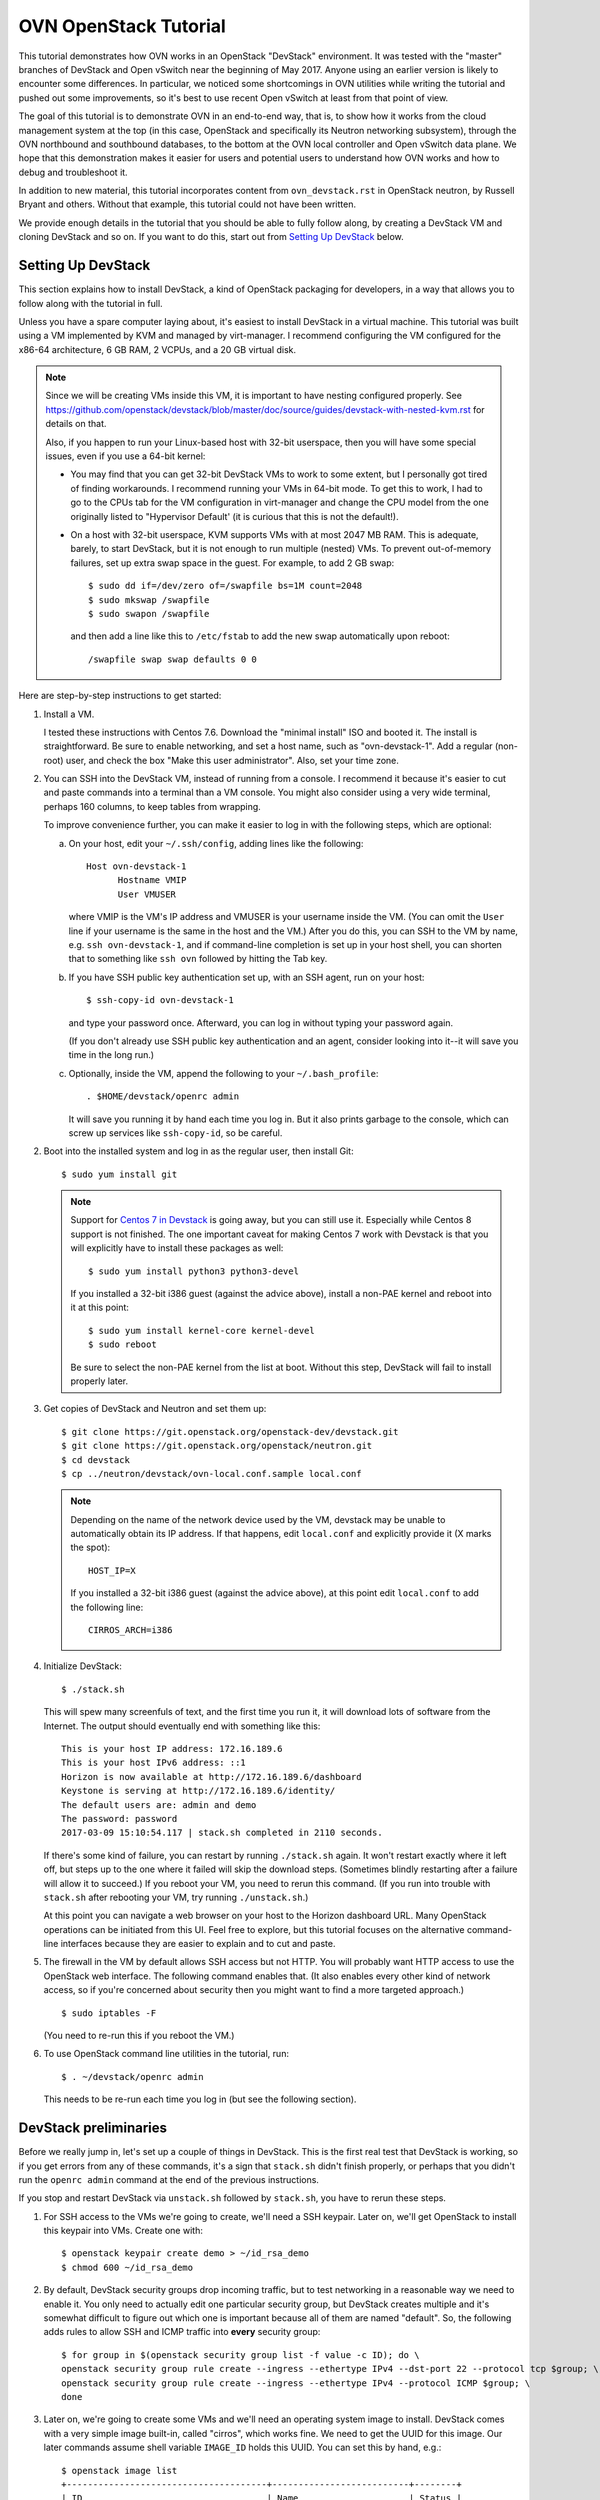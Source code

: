 ..
      Licensed under the Apache License, Version 2.0 (the "License"); you may
      not use this file except in compliance with the License. You may obtain
      a copy of the License at

          http://www.apache.org/licenses/LICENSE-2.0

      Unless required by applicable law or agreed to in writing, software
      distributed under the License is distributed on an "AS IS" BASIS, WITHOUT
      WARRANTIES OR CONDITIONS OF ANY KIND, either express or implied. See the
      License for the specific language governing permissions and limitations
      under the License.

      Convention for heading levels in OVN documentation:

      =======  Heading 0 (reserved for the title in a document)
      -------  Heading 1
      ~~~~~~~  Heading 2
      +++++++  Heading 3
      '''''''  Heading 4

      Avoid deeper levels because they do not render well.

======================
OVN OpenStack Tutorial
======================

This tutorial demonstrates how OVN works in an OpenStack "DevStack"
environment.  It was tested with the "master" branches of DevStack and
Open vSwitch near the beginning of May 2017.  Anyone using an earlier
version is likely to encounter some differences.  In particular, we
noticed some shortcomings in OVN utilities while writing the tutorial
and pushed out some improvements, so it's best to use recent Open
vSwitch at least from that point of view.

The goal of this tutorial is to demonstrate OVN in an end-to-end way,
that is, to show how it works from the cloud management system at the
top (in this case, OpenStack and specifically its Neutron networking
subsystem), through the OVN northbound and southbound databases, to
the bottom at the OVN local controller and Open vSwitch data plane.
We hope that this demonstration makes it easier for users and
potential users to understand how OVN works and how to debug and
troubleshoot it.

In addition to new material, this tutorial incorporates content from
``ovn_devstack.rst`` in OpenStack neutron, by Russell Bryant and
others.  Without that example, this tutorial could not have been
written.

We provide enough details in the tutorial that you should be able to
fully follow along, by creating a DevStack VM and cloning DevStack and
so on.  If you want to do this, start out from `Setting Up DevStack`_
below.

Setting Up DevStack
-------------------

This section explains how to install DevStack, a kind of OpenStack
packaging for developers, in a way that allows you to follow along
with the tutorial in full.

Unless you have a spare computer laying about, it's easiest to install
DevStack in a virtual machine.  This tutorial was built using a VM
implemented by KVM and managed by virt-manager.  I recommend
configuring the VM configured for the x86-64 architecture, 6 GB RAM, 2
VCPUs, and a 20 GB virtual disk.

.. note::
   Since we will be creating VMs inside this VM, it is important to have
   nesting configured properly. See
   https://github.com/openstack/devstack/blob/master/doc/source/guides/devstack-with-nested-kvm.rst
   for details on that.

   Also, if you happen to run your Linux-based host with 32-bit userspace,
   then you will have some special issues, even if you use a 64-bit
   kernel:

   * You may find that you can get 32-bit DevStack VMs to work to some
     extent, but I personally got tired of finding workarounds.  I
     recommend running your VMs in 64-bit mode.  To get this to work,
     I had to go to the CPUs tab for the VM configuration in
     virt-manager and change the CPU model from the one originally
     listed to "Hypervisor Default' (it is curious that this is not
     the default!).

   * On a host with 32-bit userspace, KVM supports VMs with at most
     2047 MB RAM.  This is adequate, barely, to start DevStack, but it
     is not enough to run multiple (nested) VMs.  To prevent
     out-of-memory failures, set up extra swap space in the guest.
     For example, to add 2 GB swap::

       $ sudo dd if=/dev/zero of=/swapfile bs=1M count=2048
       $ sudo mkswap /swapfile
       $ sudo swapon /swapfile

     and then add a line like this to ``/etc/fstab`` to add the new
     swap automatically upon reboot::

       /swapfile swap swap defaults 0 0

Here are step-by-step instructions to get started:

1. Install a VM.

   I tested these instructions with Centos 7.6.  Download the "minimal
   install" ISO and booted it.  The install is straightforward.  Be
   sure to enable networking, and set a host name, such as
   "ovn-devstack-1".  Add a regular (non-root) user, and check the box
   "Make this user administrator".  Also, set your time zone.

2. You can SSH into the DevStack VM, instead of running from a
   console.  I recommend it because it's easier to cut and paste
   commands into a terminal than a VM console.  You might also
   consider using a very wide terminal, perhaps 160 columns, to keep
   tables from wrapping.

   To improve convenience further, you can make it easier to log in
   with the following steps, which are optional:

   a. On your host, edit your ``~/.ssh/config``, adding lines like
      the following::

        Host ovn-devstack-1
              Hostname VMIP
              User VMUSER

      where VMIP is the VM's IP address and VMUSER is your username
      inside the VM.  (You can omit the ``User`` line if your
      username is the same in the host and the VM.)  After you do
      this, you can SSH to the VM by name, e.g. ``ssh
      ovn-devstack-1``, and if command-line completion is set up in
      your host shell, you can shorten that to something like ``ssh
      ovn`` followed by hitting the Tab key.

   b. If you have SSH public key authentication set up, with an SSH
      agent, run on your host::

        $ ssh-copy-id ovn-devstack-1

      and type your password once.  Afterward, you can log in without
      typing your password again.

      (If you don't already use SSH public key authentication and an
      agent, consider looking into it--it will save you time in the
      long run.)

   c. Optionally, inside the VM, append the following to your
      ``~/.bash_profile``::

        . $HOME/devstack/openrc admin

      It will save you running it by hand each time you log in.  But
      it also prints garbage to the console, which can screw up
      services like ``ssh-copy-id``, so be careful.

2. Boot into the installed system and log in as the regular user, then
   install Git::

     $ sudo yum install git

   .. note::

      Support for `Centos 7 in Devstack <https://review.opendev.org/#/c/688799/>`_
      is going away, but you can still use it. Especially while Centos 8 support
      is not finished. The one important caveat for making Centos 7 work with Devstack
      is that you will explicitly have to install these packages as well::

           $ sudo yum install python3 python3-devel

      If you installed a 32-bit i386 guest (against the advice above),
      install a non-PAE kernel and reboot into it at this point::

           $ sudo yum install kernel-core kernel-devel
           $ sudo reboot

      Be sure to select the non-PAE kernel from the list at boot.
      Without this step, DevStack will fail to install properly later.

3. Get copies of DevStack and Neutron and set them up::

     $ git clone https://git.openstack.org/openstack-dev/devstack.git
     $ git clone https://git.openstack.org/openstack/neutron.git
     $ cd devstack
     $ cp ../neutron/devstack/ovn-local.conf.sample local.conf

   .. note::

      Depending on the name of the network device used by the VM, devstack
      may be unable to automatically obtain its IP address. If that happens,
      edit ``local.conf`` and explicitly provide it (X marks the spot)::

        HOST_IP=X

      If you installed a 32-bit i386 guest (against the advice above),
      at this point edit ``local.conf`` to add the following line::

        CIRROS_ARCH=i386

4. Initialize DevStack::

     $ ./stack.sh

   This will spew many screenfuls of text, and the first time you run
   it, it will download lots of software from the Internet.  The
   output should eventually end with something like this::

     This is your host IP address: 172.16.189.6
     This is your host IPv6 address: ::1
     Horizon is now available at http://172.16.189.6/dashboard
     Keystone is serving at http://172.16.189.6/identity/
     The default users are: admin and demo
     The password: password
     2017-03-09 15:10:54.117 | stack.sh completed in 2110 seconds.

   If there's some kind of failure, you can restart by running
   ``./stack.sh`` again.  It won't restart exactly where it left off,
   but steps up to the one where it failed will skip the download
   steps.  (Sometimes blindly restarting after a failure will allow it
   to succeed.)  If you reboot your VM, you need to rerun this
   command.  (If you run into trouble with ``stack.sh`` after
   rebooting your VM, try running ``./unstack.sh``.)

   At this point you can navigate a web browser on your host to the
   Horizon dashboard URL.  Many OpenStack operations can be initiated
   from this UI.  Feel free to explore, but this tutorial focuses on
   the alternative command-line interfaces because they are easier to
   explain and to cut and paste.

5. The firewall in the VM by default allows SSH access but not HTTP.
   You will probably want HTTP access to use the OpenStack web
   interface.  The following command enables that.  (It also enables
   every other kind of network access, so if you're concerned about
   security then you might want to find a more targeted approach.)

   ::

      $ sudo iptables -F

   (You need to re-run this if you reboot the VM.)

6. To use OpenStack command line utilities in the tutorial, run::

     $ . ~/devstack/openrc admin

   This needs to be re-run each time you log in (but see the following
   section).

DevStack preliminaries
----------------------

Before we really jump in, let's set up a couple of things in DevStack.
This is the first real test that DevStack is working, so if you get
errors from any of these commands, it's a sign that ``stack.sh``
didn't finish properly, or perhaps that you didn't run the ``openrc
admin`` command at the end of the previous instructions.

If you stop and restart DevStack via ``unstack.sh`` followed by
``stack.sh``, you have to rerun these steps.

1. For SSH access to the VMs we're going to create, we'll need a SSH
   keypair.  Later on, we'll get OpenStack to install this keypair
   into VMs.  Create one with::

     $ openstack keypair create demo > ~/id_rsa_demo
     $ chmod 600 ~/id_rsa_demo

2. By default, DevStack security groups drop incoming traffic, but to
   test networking in a reasonable way we need to enable it.  You only
   need to actually edit one particular security group, but DevStack
   creates multiple and it's somewhat difficult to figure out which
   one is important because all of them are named "default".  So, the
   following adds rules to allow SSH and ICMP traffic into **every**
   security group::

     $ for group in $(openstack security group list -f value -c ID); do \
     openstack security group rule create --ingress --ethertype IPv4 --dst-port 22 --protocol tcp $group; \
     openstack security group rule create --ingress --ethertype IPv4 --protocol ICMP $group; \
     done

3. Later on, we're going to create some VMs and we'll need an
   operating system image to install.  DevStack comes with a very
   simple image built-in, called "cirros", which works fine.  We need
   to get the UUID for this image.  Our later commands assume shell
   variable ``IMAGE_ID`` holds this UUID.  You can set this by hand,
   e.g.::

     $ openstack image list
     +--------------------------------------+--------------------------+--------+
     | ID                                   | Name                     | Status |
     +--------------------------------------+--------------------------+--------+
     | 77f37d2c-3d6b-4e99-a01b-1fa5d78d1fa1 | cirros-0.3.5-x86_64-disk | active |
     +--------------------------------------+--------------------------+--------+
     $ IMAGE_ID=73ca34f3-63c4-4c10-a62f-4540afc24eaa

   or by parsing CLI output::

     $ IMAGE_ID=$(openstack image list -f value -c ID)

   .. note::

      Your image ID will differ from the one above, as will every UUID
      in this tutorial.  They will also change every time you run
      ``stack.sh``.  The UUIDs are generated randomly.

Shortening UUIDs
----------------

OpenStack, OVN, and Open vSwitch all really like UUIDs.  These are
great for uniqueness, but 36-character strings are terrible for
readability.  Statistically, just the first few characters are enough
for uniqueness in small environments, so let's define a helper to make
things more readable::

  $ abbrev() { a='[0-9a-fA-F]' b=$a$a c=$b$b; sed "s/$b-$c-$c-$c-$c$c$c//g"; }

You can use this as a filter to abbreviate UUIDs.  For example, use it
to abbreviate the above image list::

  $ openstack image list -f yaml | abbrev
  - ID: 77f37d
    Name: cirros-0.3.5-x86_64-disk
    Status: active

The command above also adds ``-f yaml`` to switch to YAML output
format, because abbreviating UUIDs screws up the default table-based
formatting and because YAML output doesn't produce wrap columns across
lines and therefore is easier to cut and paste.

Overview
--------

Now that DevStack is ready, with OVN set up as the networking
back-end, here's an overview of what we're going to do in the
remainder of the demo, all via OpenStack:

1. Switching: Create an OpenStack network ``n1`` and VMs ``a`` and
   ``b`` attached to it.

   An OpenStack network is a virtual switch; it corresponds to an OVN
   logical switch.

2. Routing: Create a second OpenStack network ``n2`` and VM ``c``
   attached to it, then connect it to network ``n1`` by creating an
   OpenStack router and attaching ``n1`` and ``n2`` to it.

3. Gateways: Make VMs ``a`` and ``b`` available via an external network.

4. IPv6: Add IPv6 addresses to our VMs to demonstrate OVN support for
   IPv6 routing.

5. ACLs: Add and modify OpenStack stateless and stateful rules in
   security groups.

6. DHCP: How it works in OVN.

7. Further directions: Adding more compute nodes.

At each step, we will take a look at how the features in question work
from OpenStack's Neutron networking layer at the top to the data plane
layer at the bottom.  From the highest to lowest level, these layers
and the software components that connect them are:

* OpenStack Neutron, which as the top level in the system is the
  authoritative source of the virtual network configuration.

  We will use OpenStack's ``openstack`` utility to observe and modify
  Neutron and other OpenStack configuration.

* networking-ovn, the Neutron driver that interfaces with OVN and
  translates the internal Neutron representation of the virtual
  network into OVN's representation and pushes that representation
  down the OVN northbound database.

  In this tutorial it's rarely worth distinguishing Neutron from
  networking-ovn, so we usually don't break out this layer separately.

* The OVN Northbound database, aka NB DB.  This is an instance of
  OVSDB, a simple general-purpose database that is used for multiple
  purposes in Open vSwitch and OVN.  The NB DB's schema is in terms of
  networking concepts such as switches and routers.  The NB DB serves
  the purpose that in other systems might be filled by some kind of
  API; for example, in place of calling an API to create or delete a
  logical switch, networking-ovn performs these operations by
  inserting or deleting a row in the NB DB's Logical_Switch table.

  We will use OVN's ``ovn-nbctl`` utility to observe the NB DB.  (We
  won't directly modify data at this layer or below.  Because
  configuration trickles down from Neutron through the stack, the
  right way to make changes is to use the ``openstack`` utility or
  another OpenStack interface and then wait for them to percolate
  through to lower layers.)

* The ovn-northd daemon, a program that runs centrally and translates
  the NB DB's network representation into the lower-level
  representation used by the OVN Southbound database in the next
  layer.  The details of this daemon are usually not of interest,
  although without it OVN will not work, so this tutorial does not
  often mention it.

* The OVN Southbound database, aka SB DB, which is also an OVSDB
  database.  Its schema is very different from the NB DB.  Instead of
  familiar networking concepts, the SB DB defines the network in terms
  of collections of match-action rules called "logical flows", which
  while similar in concept to OpenFlow flows use logical concepts, such
  as virtual machine instances, in place of physical concepts like
  physical Ethernet ports.

  We will use OVN's ``ovn-sbctl`` utility to observe the SB DB.

* The ovn-controller daemon.  A copy of ovn-controller runs on each
  hypervisor.  It reads logical flows from the SB DB, translates them
  into OpenFlow flows, and sends them to Open vSwitch's ovs-vswitchd
  daemon.  Like ovn-northd, usually the details of what this daemon
  are not of interest, even though it's important to the operation of
  the system.

* ovs-vswitchd.  This program runs on each hypervisor.  It is the core
  of Open vSwitch, which processes packets according to the OpenFlow
  flows set up by ovn-controller.

* Open vSwitch datapath.  This is essentially a cache designed to
  accelerate packet processing.  Open vSwitch includes a few different
  datapaths but OVN installations typically use one based on the Open
  vSwitch Linux kernel module.

Switching
---------

Switching is the basis of networking in the real world and in virtual
networking as well.  OpenStack calls its concept of a virtual switch a
"network", and OVN calls its corresponding concept a "logical switch".

In this step, we'll create an OpenStack network ``n1``, then create
VMs ``a`` and ``b`` and attach them to ``n1``.

Creating network ``n1``
~~~~~~~~~~~~~~~~~~~~~~~

Let's start by creating the network::

  $ openstack network create --provider-network-type geneve n1

OpenStack needs to know the subnets that a network serves.  We inform
it by creating subnet objects.  To keep it simple, let's give our
network a single subnet for the 10.1.1.0/24 network.  We have to give
it a name, in this case ``n1subnet``::

  $ openstack subnet create --subnet-range 10.1.1.0/24 --network n1 n1subnet

If you ask Neutron to show us the available networks, we see ``n1`` as
well as the two networks that DevStack creates by default::

  $ openstack network list -f yaml | abbrev
  - ID: 5b6baf
    Name: n1
    Subnets: 5e67e7
  - ID: c02c4d
    Name: private
    Subnets: d88a34, fd87f9
  - ID: d1ac28
    Name: public
    Subnets: 0b1e79, c87dc1

Neutron pushes this network setup down to the OVN northbound
database.  We can use ``ovn-nbctl show`` to see an overview of what's
in the NB DB::

  $ ovn-nbctl show | abbrev
  switch 5b3d5f (neutron-c02c4d) (aka private)
      port b256dd
          type: router
          router-port: lrp-b256dd
      port f264e7
          type: router
          router-port: lrp-f264e7
  switch 2579f4 (neutron-d1ac28) (aka public)
      port provnet-d1ac28
          type: localnet
          addresses: ["unknown"]
      port ae9b52
          type: router
          router-port: lrp-ae9b52
  switch 3eb263 (neutron-5b6baf) (aka n1)
  router c59ad2 (neutron-9b057f) (aka router1)
      port lrp-ae9b52
          mac: "fa:16:3e:b2:d2:67"
          networks: ["172.24.4.9/24", "2001:db8::b/64"]
      port lrp-b256dd
          mac: "fa:16:3e:35:33:db"
          networks: ["fdb0:5860:4ba8::1/64"]
      port lrp-f264e7
          mac: "fa:16:3e:fc:c8:da"
          networks: ["10.0.0.1/26"]
      nat 80914c
          external ip: "172.24.4.9"
          logical ip: "10.0.0.0/26"
          type: "snat"

This output shows that OVN has three logical switches, each of which
corresponds to a Neutron network, and a logical router that
corresponds to the Neutron router that DevStack creates by default.
The logical switch that corresponds to our new network ``n1`` has no
ports yet, because we haven't added any.  The ``public`` and
``private`` networks that DevStack creates by default have router
ports that connect to the logical router.

Using ovn-northd, OVN translates the NB DB's high-level switch and
router concepts into lower-level concepts of "logical datapaths" and
logical flows.  There's one logical datapath for each logical switch
or router::

  $ ovn-sbctl list datapath_binding | abbrev
  _uuid               : 0ad69d
  external_ids        : {logical-switch="5b3d5f", name="neutron-c02c4d", "name2"=private}
  tunnel_key          : 1

  _uuid               : a8a758
  external_ids        : {logical-switch="3eb263", name="neutron-5b6baf", "name2"="n1"}
  tunnel_key          : 4

  _uuid               : 191256
  external_ids        : {logical-switch="2579f4", name="neutron-d1ac28", "name2"=public}
  tunnel_key          : 3

  _uuid               : b87bec
  external_ids        : {logical-router="c59ad2", name="neutron-9b057f", "name2"="router1"}
  tunnel_key          : 2

This output lists the NB DB UUIDs in external_ids:logical-switch and
Neutron UUIDs in externals_ids:uuid.  We can dive in deeper by viewing
the OVN logical flows that implement a logical switch.  Our new
logical switch is a simple and almost pathological example given that
it doesn't yet have any ports attached to it.  We'll look at the
details a bit later::

  $ ovn-sbctl lflow-list n1 | abbrev
  Datapath: "neutron-5b6baf" aka "n1" (a8a758)  Pipeline: ingress
    table=0 (ls_in_port_sec_l2  ), priority=100  , match=(eth.src[40]), action=(drop;)
    table=0 (ls_in_port_sec_l2  ), priority=100  , match=(vlan.present), action=(drop;)
  ...
  Datapath: "neutron-5b6baf" aka "n1" (a8a758)  Pipeline: egress
    table=0 (ls_out_pre_lb      ), priority=0    , match=(1), action=(next;)
    table=1 (ls_out_pre_acl     ), priority=0    , match=(1), action=(next;)
  ...

We have one hypervisor (aka "compute node", in OpenStack parlance),
which is the one where we're running all these commands.  On this
hypervisor, ovn-controller is translating OVN logical flows into
OpenFlow flows ("physical flows").  It makes sense to go deeper, to
see the OpenFlow flows that get generated from this datapath.  By
adding ``--ovs`` to the ``ovn-sbctl`` command, we can see OpenFlow
flows listed just below their logical flows.  We also need to use
``sudo`` because connecting to Open vSwitch is privileged.  Go ahead
and try it::

  $ sudo ovn-sbctl --ovs lflow-list n1 | abbrev
  Datapath: "neutron-5b6baf" aka "n1" (a8a758)  Pipeline: ingress
    table=0 (ls_in_port_sec_l2  ), priority=100  , match=(eth.src[40]), action=(drop;)
    table=0 (ls_in_port_sec_l2  ), priority=100  , match=(vlan.present), action=(drop;)
  ...
  Datapath: "neutron-5b6baf" aka "n1" (a8a758)  Pipeline: egress
    table=0 (ls_out_pre_lb      ), priority=0    , match=(1), action=(next;)
    table=1 (ls_out_pre_acl     ), priority=0    , match=(1), action=(next;)
  ...

You were probably disappointed: the output didn't change, and no
OpenFlow flows were printed.  That's because no OpenFlow flows are
installed for this logical datapath, which in turn is because there
are no VIFs for this logical datapath on the local hypervisor.  For a
better example, you can try ``ovn-sbctl --ovs`` on one of the other
logical datapaths.

Attaching VMs
~~~~~~~~~~~~~

A switch without any ports is not very interesting.  Let's create a
couple of VMs and attach them to the switch.  Run the following
commands, which create VMs named ``a`` and ``b`` and attaches them to
our network ``n1`` with IP addresses 10.1.1.5 and 10.1.1.6,
respectively.  It is not actually necessary to manually assign IP
address assignments, since OpenStack is perfectly happy to assign them
itself from the subnet's IP address range, but predictable addresses
are useful for our discussion::

  $ openstack server create --nic net-id=n1,v4-fixed-ip=10.1.1.5 --flavor m1.nano --image $IMAGE_ID --key-name demo a
  $ openstack server create --nic net-id=n1,v4-fixed-ip=10.1.1.6 --flavor m1.nano --image $IMAGE_ID --key-name demo b

These commands return before the VMs are really finished being built.
You can run ``openstack server list`` a few times until each of them
is shown in the state ACTIVE, which means that they're not just built
but already running on the local hypervisor.

These operations had the side effect of creating separate "port"
objects, but without giving those ports any easy-to-read names.  It'll
be easier to deal with them later if we can refer to them by name, so
let's name ``a``'s port ``ap`` and ``b``'s port ``bp``::

  $ openstack port set --name ap $(openstack port list --server a -f value -c ID)
  $ openstack port set --name bp $(openstack port list --server b -f value -c ID)

We'll need to refer to these ports' MAC addresses a few times, so
let's put them in variables::

  $ AP_MAC=$(openstack port show -f value -c mac_address ap)
  $ BP_MAC=$(openstack port show -f value -c mac_address bp)

At this point you can log into the consoles of the VMs if you like.
You can do that from the OpenStack web interface or get a direct URL
to paste into a web browser using a command like::

  $ openstack console url show -f yaml a

(The option ``-f yaml`` keeps the URL in the output from being broken
into noncontiguous pieces on a 80-column console.)

The VMs don't have many tools in them but ``ping`` and ``ssh`` from
one to the other should work fine.  The VMs do not have any external
network access or DNS configuration.

Let's chase down what's changed in OVN.  Start with the NB DB at the
top of the system.  It's clear that our logical switch now has the two
logical ports attached to it::

  $ ovn-nbctl show | abbrev
  ...
  switch 3eb263 (neutron-5b6baf) (aka n1)
      port c29d41 (aka bp)
          addresses: ["fa:16:3e:99:7a:17 10.1.1.6"]
      port 820c08 (aka ap)
          addresses: ["fa:16:3e:a9:4c:c7 10.1.1.5"]
  ...

We can get some more details on each of these by looking at their NB
DB records in the Logical_Switch_Port table.  Each port has addressing
information, port security enabled, and a pointer to DHCP
configuration (which we'll look at much later in `DHCP`_)::

  $ ovn-nbctl list logical_switch_port ap bp | abbrev
  _uuid               : ef17e5
  addresses           : ["fa:16:3e:a9:4c:c7 10.1.1.5"]
  dhcpv4_options      : 165974
  dhcpv6_options      : []
  dynamic_addresses   : []
  enabled             : true
  external_ids        : {"neutron:port_name"=ap}
  name                : "820c08"
  options             : {}
  parent_name         : []
  port_security       : ["fa:16:3e:a9:4c:c7 10.1.1.5"]
  tag                 : []
  tag_request         : []
  type                : ""
  up                  : true

  _uuid               : e8af12
  addresses           : ["fa:16:3e:99:7a:17 10.1.1.6"]
  dhcpv4_options      : 165974
  dhcpv6_options      : []
  dynamic_addresses   : []
  enabled             : true
  external_ids        : {"neutron:port_name"=bp}
  name                : "c29d41"
  options             : {}
  parent_name         : []
  port_security       : ["fa:16:3e:99:7a:17 10.1.1.6"]
  tag                 : []
  tag_request         : []
  type                : ""
  up                  : true

Now that the logical switch is less pathological, it's worth taking
another look at the SB DB logical flow table.  Try a command like
this::

  $ ovn-sbctl lflow-list n1 | abbrev | less -S

and then glance through the flows.  Packets that egress a VM into the
logical switch travel through the flow table's ingress pipeline
starting from table 0.  At each table, the switch finds the
highest-priority logical flow that matches and executes its actions,
or if there's no matching flow then the packet is dropped.  The
``ovn-sb``\(5) manpage gives all the details, but with a little
thought it's possible to guess a lot without reading the manpage.  For
example, consider the flows in ingress pipeline table 0, which are the
first flows encountered by a packet traversing the switch::

  table=0 (ls_in_port_sec_l2  ), priority=100  , match=(eth.src[40]), action=(drop;)
  table=0 (ls_in_port_sec_l2  ), priority=100  , match=(vlan.present), action=(drop;)
  table=0 (ls_in_port_sec_l2  ), priority=50   , match=(inport == "820c08" && eth.src == {fa:16:3e:a9:4c:c7}), action=(next;)
  table=0 (ls_in_port_sec_l2  ), priority=50   , match=(inport == "c29d41" && eth.src == {fa:16:3e:99:7a:17}), action=(next;)

The first two flows, with priority 100, immediately drop two kinds of
invalid packets: those with a multicast or broadcast Ethernet source
address (since multicast is only for packet destinations) and those
with a VLAN tag (because OVN doesn't yet support VLAN tags inside
logical networks).  The next two flows implement L2 port security:
they advance to the next table for packets with the correct Ethernet
source addresses for their ingress ports.  A packet that does not
match any flow is implicitly dropped, so there's no need for flows to
deal with mismatches.

The logical flow table includes many other flows, some of which we
will look at later.  For now, it's most worth looking at ingress table
13::

  table=13(ls_in_l2_lkup      ), priority=100  , match=(eth.mcast), action=(outport = "_MC_flood"; output;)
  table=13(ls_in_l2_lkup      ), priority=50   , match=(eth.dst == fa:16:3e:99:7a:17), action=(outport = "c29d41"; output;)
  table=13(ls_in_l2_lkup      ), priority=50   , match=(eth.dst == fa:16:3e:a9:4c:c7), action=(outport = "820c08"; output;)

The first flow in table 13 checks whether the packet is an Ethernet
multicast or broadcast and, if so, outputs it to a special port that
egresses to every logical port (other than the ingress port).
Otherwise the packet is output to the port corresponding to its
Ethernet destination address.  Packets addressed to any other Ethernet
destination are implicitly dropped.

(It's common for an OVN logical switch to know all the MAC addresses
supported by its logical ports, like this one.  That's why there's no
logic here for MAC learning or flooding packets to unknown MAC
addresses.  OVN does support unknown MAC handling but that's not in
play in our example.)

.. note::

  If you're interested in the details for the multicast group, you can
  run a command like the following and then look at the row for the
  correct datapath::

    $ ovn-sbctl find multicast_group name=_MC_flood | abbrev

Now if you want to look at the OpenFlow flows, you can actually see
them.  For example, here's the beginning of the output that lists the
first four logical flows, which we already looked at above, and their
corresponding OpenFlow flows.  If you want to know more about the
syntax, the ``ovs-fields``\(7) manpage explains OpenFlow matches and
``ovs-ofctl``\(8) explains OpenFlow actions::

  $ sudo ovn-sbctl --ovs lflow-list n1 | abbrev
  Datapath: "neutron-5b6baf" aka "n1" (a8a758)  Pipeline: ingress
    table=0 (ls_in_port_sec_l2  ), priority=100  , match=(eth.src[40]), action=(drop;)
      table=8 metadata=0x4,dl_src=01:00:00:00:00:00/01:00:00:00:00:00 actions=drop
    table=0 (ls_in_port_sec_l2  ), priority=100  , match=(vlan.present), action=(drop;)
      table=8 metadata=0x4,vlan_tci=0x1000/0x1000 actions=drop
    table=0 (ls_in_port_sec_l2  ), priority=50   , match=(inport == "820c08" && eth.src == {fa:16:3e:a9:4c:c7}), action=(next;)
      table=8 reg14=0x1,metadata=0x4,dl_src=fa:16:3e:a9:4c:c7 actions=resubmit(,9)
    table=0 (ls_in_port_sec_l2  ), priority=50   , match=(inport == "c29d41" && eth.src == {fa:16:3e:99:7a:17}), action=(next;)
      table=8 reg14=0x2,metadata=0x4,dl_src=fa:16:3e:99:7a:17 actions=resubmit(,9)
  ...

Logical Tracing
+++++++++++++++

Let's go a level deeper.  So far, everything we've done has been
fairly general.  We can also look at something more specific: the path
that a particular packet would take through OVN, logically, and Open
vSwitch, physically.

Let's use OVN's ovn-trace utility to see what happens to packets from
a logical point of view.  The ``ovn-trace``\(8) manpage has a lot of
detail on how to do that, but let's just start by building up from a
simple example.  You can start with a command that just specifies the
logical datapath, an input port, and nothing else; unspecified fields
default to all-zeros.  This doesn't do much::

  $ ovn-trace n1 'inport == "ap"'
  ...
  ingress(dp="n1", inport="ap")
  -----------------------------
   0. ls_in_port_sec_l2: no match (implicit drop)

We see that the packet was dropped in logical table 0,
"ls_in_port_sec_l2", the L2 port security stage (as we discussed
earlier).  That's because we didn't use the right Ethernet source
address for ``a``.  Let's see what happens if we do::

  $ ovn-trace n1 'inport == "ap" && eth.src == '$AP_MAC
  ...
  ingress(dp="n1", inport="ap")
  -----------------------------
   0. ls_in_port_sec_l2 (northd.c:3234): inport == "ap" && eth.src == {fa:16:3e:a9:4c:c7}, priority 50, uuid 6dcc418a
      next;
  13. ls_in_l2_lkup: no match (implicit drop)

Now the packet passes through L2 port security and skips through
several other tables until it gets dropped in the L2 lookup stage
(because the destination is unknown).  Let's add the Ethernet
destination for ``b``::

  $ ovn-trace n1 'inport == "ap" && eth.src == '$AP_MAC' && eth.dst == '$BP_MAC
  ...
  ingress(dp="n1", inport="ap")
  -----------------------------
   0. ls_in_port_sec_l2 (northd.c:3234): inport == "ap" && eth.src == {fa:16:3e:a9:4c:c7}, priority 50, uuid 6dcc418a
      next;
  13. ls_in_l2_lkup (northd.c:3529): eth.dst == fa:16:3e:99:7a:17, priority 50, uuid 57a4c46f
      outport = "bp";
      output;

  egress(dp="n1", inport="ap", outport="bp")
  ------------------------------------------
   8. ls_out_port_sec_l2 (northd.c:3654): outport == "bp" && eth.dst == {fa:16:3e:99:7a:17}, priority 50, uuid 8aa6426d
      output;
      /* output to "bp", type "" */

You can see that in this case the packet gets properly switched from
``a`` to ``b``.

Physical Tracing for Hypothetical Packets
+++++++++++++++++++++++++++++++++++++++++

ovn-trace showed us how a hypothetical packet would travel through the
system in a logical fashion, that is, without regard to how VMs are
distributed across the physical network.  This is a convenient
representation for understanding how OVN is **supposed** to work
abstractly, but sometimes we might want to know more about how it
actually works in the real systems where it is running.  For this, we
can use the tracing tool that Open vSwitch provides, which traces
a hypothetical packet through the OpenFlow tables.

We can actually get two levels of detail.  Let's start with the
version that's easier to interpret, by physically tracing a packet
that looks like the one we logically traced before.  One obstacle is
that we need to know the OpenFlow port number of the input port.  One
way to do that is to look for a port whose "attached-mac" is the one
we expect and print its ofport number::

  $ AP_PORT=$(ovs-vsctl --bare --columns=ofport find  interface external-ids:attached-mac=\"$AP_MAC\")
  $ echo $AP_PORT
  3

(You could also just do a plain ``ovs-vsctl list interface`` and then
look through for the right row and pick its ``ofport`` value.)

Now we can feed this input port number into ``ovs-appctl
ofproto/trace`` along with the correct Ethernet source and
destination addresses and get a physical trace::

  $ sudo ovs-appctl ofproto/trace br-int in_port=$AP_PORT,dl_src=$AP_MAC,dl_dst=$BP_MAC
  Flow: in_port=3,vlan_tci=0x0000,dl_src=fa:16:3e:a9:4c:c7,dl_dst=fa:16:3e:99:7a:17,dl_type=0x0000

  bridge("br-int")
  ----------------
   0. in_port=3, priority 100
      set_field:0x8->reg13
      set_field:0x9->reg11
      set_field:0xa->reg12
      set_field:0x4->metadata
      set_field:0x1->reg14
      resubmit(,8)
   8. reg14=0x1,metadata=0x4,dl_src=fa:16:3e:a9:4c:c7, priority 50, cookie 0x6dcc418a
      resubmit(,9)
   9. metadata=0x4, priority 0, cookie 0x8fe8689e
      resubmit(,10)
  10. metadata=0x4, priority 0, cookie 0x719549d1
      resubmit(,11)
  11. metadata=0x4, priority 0, cookie 0x39c99e6f
      resubmit(,12)
  12. metadata=0x4, priority 0, cookie 0x838152a3
      resubmit(,13)
  13. metadata=0x4, priority 0, cookie 0x918259e3
      resubmit(,14)
  14. metadata=0x4, priority 0, cookie 0xcad14db2
      resubmit(,15)
  15. metadata=0x4, priority 0, cookie 0x7834d912
      resubmit(,16)
  16. metadata=0x4, priority 0, cookie 0x87745210
      resubmit(,17)
  17. metadata=0x4, priority 0, cookie 0x34951929
      resubmit(,18)
  18. metadata=0x4, priority 0, cookie 0xd7a8c9fb
      resubmit(,19)
  19. metadata=0x4, priority 0, cookie 0xd02e9578
      resubmit(,20)
  20. metadata=0x4, priority 0, cookie 0x42d35507
      resubmit(,21)
  21. metadata=0x4,dl_dst=fa:16:3e:99:7a:17, priority 50, cookie 0x57a4c46f
      set_field:0x2->reg15
      resubmit(,32)
  32. priority 0
      resubmit(,33)
  33. reg15=0x2,metadata=0x4, priority 100
      set_field:0xb->reg13
      set_field:0x9->reg11
      set_field:0xa->reg12
      resubmit(,34)
  34. priority 0
      set_field:0->reg0
      set_field:0->reg1
      set_field:0->reg2
      set_field:0->reg3
      set_field:0->reg4
      set_field:0->reg5
      set_field:0->reg6
      set_field:0->reg7
      set_field:0->reg8
      set_field:0->reg9
      resubmit(,40)
  40. metadata=0x4, priority 0, cookie 0xde9f3899
      resubmit(,41)
  41. metadata=0x4, priority 0, cookie 0x74074eff
      resubmit(,42)
  42. metadata=0x4, priority 0, cookie 0x7789c8b1
      resubmit(,43)
  43. metadata=0x4, priority 0, cookie 0xa6b002c0
      resubmit(,44)
  44. metadata=0x4, priority 0, cookie 0xaeab2b45
      resubmit(,45)
  45. metadata=0x4, priority 0, cookie 0x290cc4d4
      resubmit(,46)
  46. metadata=0x4, priority 0, cookie 0xa3223b88
      resubmit(,47)
  47. metadata=0x4, priority 0, cookie 0x7ac2132e
      resubmit(,48)
  48. reg15=0x2,metadata=0x4,dl_dst=fa:16:3e:99:7a:17, priority 50, cookie 0x8aa6426d
      resubmit(,64)
  64. priority 0
      resubmit(,65)
  65. reg15=0x2,metadata=0x4, priority 100
      output:4

  Final flow: reg11=0x9,reg12=0xa,reg13=0xb,reg14=0x1,reg15=0x2,metadata=0x4,in_port=3,vlan_tci=0x0000,dl_src=fa:16:3e:a9:4c:c7,dl_dst=fa:16:3e:99:7a:17,dl_type=0x0000
  Megaflow: recirc_id=0,ct_state=-new-est-rel-rpl-inv-trk,ct_label=0/0x1,in_port=3,vlan_tci=0x0000/0x1000,dl_src=fa:16:3e:a9:4c:c7,dl_dst=fa:16:3e:99:7a:17,dl_type=0x0000
  Datapath actions: 4

There's a lot there, which you can read through if you like, but the
important part is::

  65. reg15=0x2,metadata=0x4, priority 100
      output:4

which means that the packet is ultimately being output to OpenFlow
port 4.  That's port ``b``, which you can confirm with::

  $ sudo ovs-vsctl find interface ofport=4
  _uuid               : 840a5aca-ea8d-4c16-a11b-a94e0f408091
  admin_state         : up
  bfd                 : {}
  bfd_status          : {}
  cfm_fault           : []
  cfm_fault_status    : []
  cfm_flap_count      : []
  cfm_health          : []
  cfm_mpid            : []
  cfm_remote_mpids    : []
  cfm_remote_opstate  : []
  duplex              : full
  error               : []
  external_ids        : {attached-mac="fa:16:3e:99:7a:17", iface-id="c29d4120-20a4-4c44-bd83-8d91f5f447fd", iface-status=active, vm-id="2db969ca-ca2a-4d9a-b49e-f287d39c5645"}
  ifindex             : 9
  ingress_policing_burst: 0
  ingress_policing_rate: 0
  lacp_current        : []
  link_resets         : 1
  link_speed          : 10000000
  link_state          : up
  lldp                : {}
  mac                 : []
  mac_in_use          : "fe:16:3e:99:7a:17"
  mtu                 : 1500
  mtu_request         : []
  name                : "tapc29d4120-20"
  ofport              : 4
  ofport_request      : []
  options             : {}
  other_config        : {}
  statistics          : {collisions=0, rx_bytes=4254, rx_crc_err=0, rx_dropped=0, rx_errors=0, rx_frame_err=0, rx_over_err=0, rx_packets=39, tx_bytes=4188, tx_dropped=0, tx_errors=0, tx_packets=39}
  status              : {driver_name=tun, driver_version="1.6", firmware_version=""}
  type                : ""

or::

  $ BP_PORT=$(ovs-vsctl --bare --columns=ofport find  interface external-ids:attached-mac=\"$BP_MAC\")
  $ echo $BP_PORT
  4

Physical Tracing for Real Packets
+++++++++++++++++++++++++++++++++

In the previous sections we traced a hypothetical L2 packet, one
that's honestly not very realistic: we didn't even supply an Ethernet
type, so it defaulted to zero, which isn't anything one would see on a
real network.  We could refine our packet so that it becomes a more
realistic TCP or UDP or ICMP, etc. packet, but let's try a different
approach: working from a real packet.

Pull up a console for VM ``a`` and start ``ping 10.1.1.6``, then leave
it running for the rest of our experiment.

Now go back to your DevStack session and run::

  $ sudo watch ovs-dpctl dump-flows

We're working with a new program.  ovn-dpctl is an interface to Open
vSwitch datapaths, in this case to the Linux kernel datapath.  Its
``dump-flows`` command displays the contents of the in-kernel flow
cache, and by running it under the ``watch`` program we see a new
snapshot of the flow table every 2 seconds.

Look through the output for a flow that begins with ``recirc_id(0)``
and matches the Ethernet source address for ``a``.  There is one flow
per line, but the lines are very long, so it's easier to read if you
make the window very wide.  This flow's packet counter should be
increasing at a rate of 1 packet per second.  It looks something like
this::

  recirc_id(0),in_port(3),eth(src=fa:16:3e:f5:2a:90),eth_type(0x0800),ipv4(src=10.1.1.5,frag=no), packets:388, bytes:38024, used:0.977s, actions:ct(zone=8),recirc(0x18)

.. note::

  Flows in the datapath can expire quickly and the ``watch`` command
  mentioned above may be too slow to catch it. If that is your
  case, stop the ``ping 10.1.1.6`` session and re-start it a few
  seconds after this command::

    $ sudo conntrack -F ; rm -f /tmp/flows.txt ; \
         for _ in $(seq 100) ; do \
         sudo ovs-dpctl dump-flows >> /tmp/flows.txt ; \
         sleep 0.1 ; done

  Then, look for ``recirc_id(0)`` in flows.txt after ping command was issued::

    $ sort --uniq /tmp/flows.txt | grep zone

We can hand the first part of this (everything up to the first space)
to ``ofproto/trace``, and it will tell us what happens::

  $ sudo ovs-appctl ofproto/trace 'recirc_id(0),in_port(3),eth(src=fa:16:3e:a9:4c:c7),eth_type(0x0800),ipv4(src=10.1.1.5,dst=10.1.0.0/255.255.0.0,frag=no)'
  Flow: ip,in_port=3,vlan_tci=0x0000,dl_src=fa:16:3e:a9:4c:c7,dl_dst=00:00:00:00:00:00,nw_src=10.1.1.5,nw_dst=10.1.0.0,nw_proto=0,nw_tos=0,nw_ecn=0,nw_ttl=0

  bridge("br-int")
  ----------------
   0. in_port=3, priority 100
      set_field:0x8->reg13
      set_field:0x9->reg11
      set_field:0xa->reg12
      set_field:0x4->metadata
      set_field:0x1->reg14
      resubmit(,8)
   8. reg14=0x1,metadata=0x4,dl_src=fa:16:3e:a9:4c:c7, priority 50, cookie 0x6dcc418a
      resubmit(,9)
   9. ip,reg14=0x1,metadata=0x4,dl_src=fa:16:3e:a9:4c:c7,nw_src=10.1.1.5, priority 90, cookie 0x343af48c
      resubmit(,10)
  10. metadata=0x4, priority 0, cookie 0x719549d1
      resubmit(,11)
  11. ip,metadata=0x4, priority 100, cookie 0x46c089e6
      load:0x1->NXM_NX_XXREG0[96]
      resubmit(,12)
  12. metadata=0x4, priority 0, cookie 0x838152a3
      resubmit(,13)
  13. ip,reg0=0x1/0x1,metadata=0x4, priority 100, cookie 0xd1941634
      ct(table=22,zone=NXM_NX_REG13[0..15])
      drop

  Final flow: ip,reg0=0x1,reg11=0x9,reg12=0xa,reg13=0x8,reg14=0x1,metadata=0x4,in_port=3,vlan_tci=0x0000,dl_src=fa:16:3e:a9:4c:c7,dl_dst=00:00:00:00:00:00,nw_src=10.1.1.5,nw_dst=10.1.0.0,nw_proto=0,nw_tos=0,nw_ecn=0,nw_ttl=0
  Megaflow: recirc_id=0,ip,in_port=3,vlan_tci=0x0000/0x1000,dl_src=fa:16:3e:a9:4c:c7,nw_src=10.1.1.5,nw_dst=10.1.0.0/16,nw_frag=no
  Datapath actions: ct(zone=8),recirc(0xb)

.. note::
   Be careful cutting and pasting ``ovs-dpctl dump-flows`` output into
   ``ofproto/trace`` because the latter has terrible error reporting.
   If you add an extra line break, etc., it will likely give you a
   useless error message.

There's no ``output`` action in the output, but there are ``ct`` and
``recirc`` actions (which you can see in the ``Datapath actions`` at
the end).  The ``ct`` action tells the kernel to pass the packet
through the kernel connection tracking for firewalling purposes and
the ``recirc`` says to go back to the flow cache for another pass
based on the firewall results.  The ``0xb`` value inside the
``recirc`` gives us a hint to look at the kernel flows for a cached
flow with ``recirc_id(0xb)``.  Indeed, there is one::

  recirc_id(0xb),in_port(3),ct_state(-new+est-rel-rpl-inv+trk),ct_label(0/0x1),eth(src=fa:16:3e:a9:4c:c7,dst=fa:16:3e:99:7a:17),eth_type(0x0800),ipv4(dst=10.1.1.4/255.255.255.252,frag=no), packets:171, bytes:16758, used:0.271s, actions:ct(zone=11),recirc(0xc)

We can then repeat our command with the match part of this kernel
flow::

  $ sudo ovs-appctl ofproto/trace 'recirc_id(0xb),in_port(3),ct_state(-new+est-rel-rpl-inv+trk),ct_label(0/0x1),eth(src=fa:16:3e:a9:4c:c7,dst=fa:16:3e:99:7a:17),eth_type(0x0800),ipv4(dst=10.1.1.4/255.255.255.252,frag=no)'
  ...
  Datapath actions: ct(zone=11),recirc(0xc)

In other words, the flow passes through the connection tracker a
second time.  The first time was for ``a``'s outgoing firewall; this
second time is for ``b``'s incoming firewall.  Again, we continue
tracing with ``recirc_id(0xc)``::

  $ sudo ovs-appctl ofproto/trace 'recirc_id(0xc),in_port(3),ct_state(-new+est-rel-rpl-inv+trk),ct_label(0/0x1),eth(src=fa:16:3e:a9:4c:c7,dst=fa:16:3e:99:7a:17),eth_type(0x0800),ipv4(dst=10.1.1.6,proto=1,frag=no)'
  ...
  Datapath actions: 4

It took multiple hops, but we finally came to the end of the line
where the packet was output to ``b`` after passing through both
firewalls.  The port number here is a datapath port number, which is
usually different from an OpenFlow port number.  To check that it is
``b``'s port, we first list the datapath ports to get the name
corresponding to the port number::

  $ sudo ovs-dpctl show
  system@ovs-system:
          lookups: hit:1994 missed:56 lost:0
          flows: 6
          masks: hit:2340 total:4 hit/pkt:1.14
          port 0: ovs-system (internal)
          port 1: br-int (internal)
          port 2: br-ex (internal)
          port 3: tap820c0888-13
          port 4: tapc29d4120-20

and then confirm that this is the port we think it is with a command
like this::

  $ ovs-vsctl --columns=external-ids list interface tapc29d4120-20
  external_ids        : {attached-mac="fa:16:3e:99:7a:17", iface-id="c29d4120-20a4-4c44-bd83-8d91f5f447fd", iface-status=active, vm-id="2db969ca-ca2a-4d9a-b49e-f287d39c5645"}

Finally, we can relate the OpenFlow flows from our traces back to OVN
logical flows.  For individual flows, cut and paste a "cookie" value
from ``ofproto/trace`` output into ``ovn-sbctl lflow-list``, e.g.::

  $ ovn-sbctl lflow-list 0x6dcc418a|abbrev
  Datapath: "neutron-5b6baf" aka "n1" (a8a758)  Pipeline: ingress
    table=0 (ls_in_port_sec_l2  ), priority=50   , match=(inport == "820c08" && eth.src == {fa:16:3e:a9:4c:c7}), action=(next;)

Or, you can pipe ``ofproto/trace`` output through ``ovn-detrace`` to
annotate every flow::

  $ sudo ovs-appctl ofproto/trace 'recirc_id(0xc),in_port(3),ct_state(-new+est-rel-rpl-inv+trk),ct_label(0/0x1),eth(src=fa:16:3e:a9:4c:c7,dst=fa:16:3e:99:7a:17),eth_type(0x0800),ipv4(dst=10.1.1.6,proto=1,frag=no)' | ovn-detrace
  ...

Routing
-------

Previously we set up a pair of VMs ``a`` and ``b`` on a network ``n1``
and demonstrated how packets make their way between them.  In this
step, we'll set up a second network ``n2`` with a new VM ``c``,
connect a router ``r`` to both networks, and demonstrate how routing
works in OVN.

There's nothing really new for the network and the VM so let's just go
ahead and create them::

  $ openstack network create --provider-network-type geneve n2
  $ openstack subnet create --subnet-range 10.1.2.0/24 --network n2 n2subnet
  $ openstack server create --nic net-id=n2,v4-fixed-ip=10.1.2.7 --flavor m1.nano --image $IMAGE_ID --key-name demo c
  $ openstack port set --name cp $(openstack port list --server c -f value -c ID)
  $ CP_MAC=$(openstack port show -f value -c mac_address cp)

The new network ``n2`` is not yet connected to ``n1`` in any way.  You
can try tracing a packet from ``a`` to see, for example, that it doesn’t
make it to ``c``. Instead, it will end up as ``multicast unknown``
in ``n1``::

  $ ovn-trace n1 'inport == "ap" && eth.src == '$AP_MAC' && eth.dst == '$CP_MAC
  ...

Now create an OpenStack router and connect it to ``n1`` and ``n2``::

  $ openstack router create r
  $ openstack router add subnet r n1subnet
  $ openstack router add subnet r n2subnet

Now ``a``, ``b``, and ``c`` should all be able to reach other.  You
can get some verification that routing is taking place by running you
``ping`` between ``c`` and one of the other VMs: the reported TTL
should be one less than between ``a`` and ``b`` (63 instead of 64).

Observe via ``ovn-nbctl`` the new OVN logical switch and router and
then ports that connect them together::

  $ ovn-nbctl show|abbrev
  ...
  switch f51234 (neutron-332346) (aka n2)
      port 82b983
          type: router
          router-port: lrp-82b983
      port 2e585f (aka cp)
          addresses: ["fa:16:3e:89:f2:36 10.1.2.7"]
  switch 3eb263 (neutron-5b6baf) (aka n1)
      port c29d41 (aka bp)
          addresses: ["fa:16:3e:99:7a:17 10.1.1.6"]
      port 820c08 (aka ap)
          addresses: ["fa:16:3e:a9:4c:c7 10.1.1.5"]
      port 17d870
          type: router
          router-port: lrp-17d870
  ...
  router dde06c (neutron-f88ebc) (aka r)
      port lrp-82b983
          mac: "fa:16:3e:19:9f:46"
          networks: ["10.1.2.1/24"]
      port lrp-17d870
          mac: "fa:16:3e:f6:e2:8f"
          networks: ["10.1.1.1/24"]

We have not yet looked at the logical flows for an OVN logical router.
You might find it of interest to look at them on your own::

  $ ovn-sbctl lflow-list r | abbrev | less -S
  ...

Let's grab the ``n1subnet`` router porter MAC address to simplify
later commands::

  $ N1SUBNET_MAC=$(ovn-nbctl --bare --columns=mac find logical_router_port networks=10.1.1.1/24)

Let's see what happens at the logical flow level for an ICMP packet
from ``a`` to ``c``.  This generates a long trace but an interesting
one, so we'll look at it bit by bit.  The first three stanzas in the
output show the packet's ingress into ``n1`` and processing through
the firewall on that side (via the "ct_next" connection-tracking
action), and then the selection of the port that leads to router ``r``
as the output port::

  $ ovn-trace n1 'inport == "ap" && eth.src == '$AP_MAC' && eth.dst == '$N1SUBNET_MAC' && ip4.src == 10.1.1.5 && ip4.dst == 10.1.2.7 && ip.ttl == 64 && icmp4.type == 8'
  ...
  ingress(dp="n1", inport="ap")
  -----------------------------
   0. ls_in_port_sec_l2 (northd.c:3234): inport == "ap" && eth.src == {fa:16:3e:a9:4c:c7}, priority 50, uuid 6dcc418a
      next;
   1. ls_in_port_sec_ip (northd.c:2364): inport == "ap" && eth.src == fa:16:3e:a9:4c:c7 && ip4.src == {10.1.1.5}, priority 90, uuid 343af48c
      next;
   3. ls_in_pre_acl (northd.c:2646): ip, priority 100, uuid 46c089e6
      reg0[0] = 1;
      next;
   5. ls_in_pre_stateful (northd.c:2764): reg0[0] == 1, priority 100, uuid d1941634
      ct_next;

  ct_next(ct_state=est|trk /* default (use --ct to customize) */)
  ---------------------------------------------------------------
   6. ls_in_acl (northd.c:2925): !ct.new && ct.est && !ct.rpl && ct_label.blocked == 0 && (inport == "ap" && ip4), priority 2002, uuid a12b39f0
      next;
  13. ls_in_l2_lkup (northd.c:3529): eth.dst == fa:16:3e:f6:e2:8f, priority 50, uuid c43ead31
      outport = "17d870";
      output;

  egress(dp="n1", inport="ap", outport="17d870")
  ----------------------------------------------
   1. ls_out_pre_acl (northd.c:2626): ip && outport == "17d870", priority 110, uuid 60395450
      next;
   8. ls_out_port_sec_l2 (northd.c:3654): outport == "17d870", priority 50, uuid 91b5cab0
      output;
      /* output to "17d870", type "patch" */

The next two stanzas represent processing through logical router
``r``.  The processing in table 5 is the core of the routing
implementation: it recognizes that the packet is destined for an
attached subnet, decrements the TTL and updates the Ethernet source
address.  Table 6 then selects the Ethernet destination address based
on the IP destination.  The packet then passes to switch ``n2`` via an
OVN "logical patch port"::

  ingress(dp="r", inport="lrp-17d870")
  ------------------------------------
   0. lr_in_admission (northd.c:4071): eth.dst == fa:16:3e:f6:e2:8f && inport == "lrp-17d870", priority 50, uuid fa5270b0
      next;
   5. lr_in_ip_routing (northd.c:3782): ip4.dst == 10.1.2.0/24, priority 49, uuid 5f9d469f
      ip.ttl--;
      reg0 = ip4.dst;
      reg1 = 10.1.2.1;
      eth.src = fa:16:3e:19:9f:46;
      outport = "lrp-82b983";
      flags.loopback = 1;
      next;
   6. lr_in_arp_resolve (northd.c:5088): outport == "lrp-82b983" && reg0 == 10.1.2.7, priority 100, uuid 03d506d3
      eth.dst = fa:16:3e:89:f2:36;
      next;
   8. lr_in_arp_request (northd.c:5260): 1, priority 0, uuid 6dacdd82
      output;

  egress(dp="r", inport="lrp-17d870", outport="lrp-82b983")
  ---------------------------------------------------------
   3. lr_out_delivery (northd.c:5288): outport == "lrp-82b983", priority 100, uuid 00bea4f2
      output;
      /* output to "lrp-82b983", type "patch" */

Finally the logical switch for ``n2`` runs through the same logic as
``n1`` and the packet is delivered to VM ``c``::

  ingress(dp="n2", inport="82b983")
  ---------------------------------
   0. ls_in_port_sec_l2 (northd.c:3234): inport == "82b983", priority 50, uuid 9a789e06
      next;
   3. ls_in_pre_acl (northd.c:2624): ip && inport == "82b983", priority 110, uuid ab52f21a
      next;
  13. ls_in_l2_lkup (northd.c:3529): eth.dst == fa:16:3e:89:f2:36, priority 50, uuid dcafb3e9
      outport = "cp";
      output;

  egress(dp="n2", inport="82b983", outport="cp")
  ----------------------------------------------
   1. ls_out_pre_acl (northd.c:2648): ip, priority 100, uuid cd9cfa74
      reg0[0] = 1;
      next;
   2. ls_out_pre_stateful (northd.c:2766): reg0[0] == 1, priority 100, uuid 9e8e22c5
      ct_next;

  ct_next(ct_state=est|trk /* default (use --ct to customize) */)
  ---------------------------------------------------------------
   4. ls_out_acl (northd.c:2925): !ct.new && ct.est && !ct.rpl && ct_label.blocked == 0 && (outport == "cp" && ip4 && ip4.src == $as_ip4_0fc1b6cf_f925_49e6_8f00_6dd13beca9dc), priority 2002, uuid a746fa0d
      next;
   7. ls_out_port_sec_ip (northd.c:2364): outport == "cp" && eth.dst == fa:16:3e:89:f2:36 && ip4.dst == {255.255.255.255, 224.0.0.0/4, 10.1.2.7}, priority 90, uuid 4d9862b5
      next;
   8. ls_out_port_sec_l2 (northd.c:3654): outport == "cp" && eth.dst == {fa:16:3e:89:f2:36}, priority 50, uuid 0242cdc3
      output;
      /* output to "cp", type "" */

Physical Tracing
~~~~~~~~~~~~~~~~

It's possible to use ``ofproto/trace``, just as before, to trace a
packet through OpenFlow tables, either for a hypothetical packet or
one that you get from a real test case using ``ovs-dpctl``.  The
process is just the same as before and the output is almost the same,
too.  Using a router doesn't actually introduce any interesting new
wrinkles, so we'll skip over this for this case and for the remainder
of the tutorial, but you can follow the steps on your own if you like.

Adding a Gateway
----------------

The VMs that we've created can access each other but they are isolated
from the physical world.  In OpenStack, the dominant way to connect a
VM to external networks is by creating what is called a "floating IP
address", which uses network address translation to connect an
external address to an internal one.

DevStack created a pair of networks named "private" and "public".  To
use a floating IP address from a VM, we first add a port to the VM
with an IP address from the "private" network, then we create a
floating IP address on the "public" network, then we associate the
port with the floating IP address.

Let's add a new VM ``d`` with a floating IP::

  $ openstack server create --nic net-id=private --flavor m1.nano --image $IMAGE_ID --key-name demo d
  $ openstack port set --name dp $(openstack port list --server d -f value -c ID)
  $ DP_MAC=$(openstack port show -f value -c mac_address dp)
  $ openstack floating ip create --floating-ip-address 172.24.4.8 public
  $ openstack server add floating ip d 172.24.4.8

(We specified a particular floating IP address to make the examples
easier to follow, but without that OpenStack will automatically
allocate one.)

It's also necessary to configure the "public" network because DevStack
does not do it automatically::

  $ sudo ip link set br-ex up
  $ sudo ip addr add 172.24.4.1/24 dev br-ex

Now you should be able to "ping" VM ``d`` from the OpenStack host::

  $ ping 172.24.4.8
  PING 172.24.4.8 (172.24.4.8) 56(84) bytes of data.
  64 bytes from 172.24.4.8: icmp_seq=1 ttl=63 time=56.0 ms
  64 bytes from 172.24.4.8: icmp_seq=2 ttl=63 time=1.44 ms
  64 bytes from 172.24.4.8: icmp_seq=3 ttl=63 time=1.04 ms
  64 bytes from 172.24.4.8: icmp_seq=4 ttl=63 time=0.403 ms
  ^C
  --- 172.24.4.8 ping statistics ---
  4 packets transmitted, 4 received, 0% packet loss, time 3003ms
  rtt min/avg/max/mdev = 0.403/14.731/56.028/23.845 ms

You can also SSH in with the key that we created during setup::

  $ ssh -o UserKnownHostsFile=/dev/null -o StrictHostKeyChecking=no \
    -i ~/id_rsa_demo cirros@172.24.4.8

Let's dive in and see how this gets implemented in OVN.  First, the
relevant parts of the NB DB for the "public" and "private" networks
and the router between them::

  $ ovn-nbctl show | abbrev
  switch 2579f4 (neutron-d1ac28) (aka public)
      port provnet-d1ac28
          type: localnet
          addresses: ["unknown"]
      port ae9b52
          type: router
          router-port: lrp-ae9b52
  switch 5b3d5f (neutron-c02c4d) (aka private)
      port b256dd
          type: router
          router-port: lrp-b256dd
      port f264e7
          type: router
          router-port: lrp-f264e7
      port cae25b (aka dp)
          addresses: ["fa:16:3e:c1:f5:a2 10.0.0.6 fdb0:5860:4ba8:0:f816:3eff:fec1:f5a2"]
  ...
  router c59ad2 (neutron-9b057f) (aka router1)
      port lrp-ae9b52
          mac: "fa:16:3e:b2:d2:67"
          networks: ["172.24.4.9/24", "2001:db8::b/64"]
      port lrp-b256dd
          mac: "fa:16:3e:35:33:db"
          networks: ["fdb0:5860:4ba8::1/64"]
      port lrp-f264e7
          mac: "fa:16:3e:fc:c8:da"
          networks: ["10.0.0.1/26"]
      nat 788c6d
          external ip: "172.24.4.8"
          logical ip: "10.0.0.6"
          type: "dnat_and_snat"
      nat 80914c
          external ip: "172.24.4.9"
          logical ip: "10.0.0.0/26"
          type: "snat"
  ...

What we see is:

* VM ``d`` is on the "private" switch under its private IP address
  10.0.0.6.  The "private" switch is connected to "router1" via two
  router ports (one for IPv4, one for IPv6).

* The "public" switch is connected to "router1" and to the physical
  network via a "localnet" port.

* "router1" is in the middle between "private" and "public".  In
  addition to the router ports that connect to these switches, it has
  "nat" entries that direct network address translation.  The
  translation between floating IP address 172.24.4.8 and private
  address 10.0.0.6 makes perfect sense.

When the NB DB gets translated into logical flows at the southbound
layer, the "nat" entries get translated into IP matches that then
invoke "ct_snat" and "ct_dnat" actions.  The details are intricate,
but you can get some of the idea by just looking for relevant flows::

  $ ovn-sbctl lflow-list router1 | abbrev | grep nat | grep -E '172.24.4.8'
    table=3 (lr_in_unsnat       ), priority=100  , match=(ip && ip4.dst == 172.24.4.8 && inport == "lrp-ae9b52" && is_chassis_resident("cr-lrp-ae9b52")), action=(ct_snat;)
    table=3 (lr_in_unsnat       ), priority=50   , match=(ip && ip4.dst == 172.24.4.8), action=(reg9[0] = 1; next;)
    table=4 (lr_in_dnat         ), priority=100  , match=(ip && ip4.dst == 172.24.4.8 && inport == "lrp-ae9b52" && is_chassis_resident("cr-lrp-ae9b52")), action=(ct_dnat(10.0.0.6);)
    table=4 (lr_in_dnat         ), priority=50   , match=(ip && ip4.dst == 172.24.4.8), action=(reg9[0] = 1; next;)
    table=1 (lr_out_snat        ), priority=33   , match=(ip && ip4.src == 10.0.0.6 && outport == "lrp-ae9b52" && is_chassis_resident("cr-lrp-ae9b52")), action=(ct_snat(172.24.4.8);)

Let's take a look at how a packet passes through this whole gauntlet.
The first two stanzas just show the packet traveling through the
"public" network and being forwarded to the "router1" network::

  $ ovn-trace public 'inport == "provnet-d1ac2896-18a7-4bca-8f46-b21e2370e5b1" && eth.src == 00:01:02:03:04:05 && eth.dst == fa:16:3e:b2:d2:67 && ip4.src == 172.24.4.1 && ip4.dst == 172.24.4.8 && ip.ttl == 64 && icmp4.type==8'
  ...
  ingress(dp="public", inport="provnet-d1ac28")
  ---------------------------------------------
   0. ls_in_port_sec_l2 (northd.c:3234): inport == "provnet-d1ac28", priority 50, uuid 8d86fb06
      next;
  10. ls_in_arp_rsp (northd.c:3266): inport == "provnet-d1ac28", priority 100, uuid 21313eff
      next;
  13. ls_in_l2_lkup (northd.c:3571): eth.dst == fa:16:3e:b2:d2:67 && is_chassis_resident("cr-lrp-ae9b52"), priority 50, uuid 7f28f51f
      outport = "ae9b52";
      output;

  egress(dp="public", inport="provnet-d1ac28", outport="ae9b52")
  --------------------------------------------------------------
   8. ls_out_port_sec_l2 (northd.c:3654): outport == "ae9b52", priority 50, uuid 72fea396
      output;
      /* output to "ae9b52", type "patch" */

In "router1", first the ``ct_snat`` action without an argument
attempts to "un-SNAT" the packet.  ovn-trace treats this as a no-op,
because it doesn't have any state for tracking connections.  As an
alternative, it invokes ``ct_dnat(10.0.0.6)`` to NAT the destination
IP::

  ingress(dp="router1", inport="lrp-ae9b52")
  ------------------------------------------
   0. lr_in_admission (northd.c:4071): eth.dst == fa:16:3e:b2:d2:67 && inport == "lrp-ae9b52" && is_chassis_resident("cr-lrp-ae9b52"), priority 50, uuid 8c6945c2
      next;
   3. lr_in_unsnat (northd.c:4591): ip && ip4.dst == 172.24.4.8 && inport == "lrp-ae9b52" && is_chassis_resident("cr-lrp-ae9b52"), priority 100, uuid e922f541
      ct_snat;

  ct_snat /* assuming no un-snat entry, so no change */
  -----------------------------------------------------
   4. lr_in_dnat (northd.c:4649): ip && ip4.dst == 172.24.4.8 && inport == "lrp-ae9b52" && is_chassis_resident("cr-lrp-ae9b52"), priority 100, uuid 02f41b79
      ct_dnat(10.0.0.6);

Still in "router1", the routing and output steps transmit the packet
to the "private" network::

  ct_dnat(ip4.dst=10.0.0.6)
  -------------------------
   5. lr_in_ip_routing (northd.c:3782): ip4.dst == 10.0.0.0/26, priority 53, uuid 86e005b0
      ip.ttl--;
      reg0 = ip4.dst;
      reg1 = 10.0.0.1;
      eth.src = fa:16:3e:fc:c8:da;
      outport = "lrp-f264e7";
      flags.loopback = 1;
      next;
   6. lr_in_arp_resolve (northd.c:5088): outport == "lrp-f264e7" && reg0 == 10.0.0.6, priority 100, uuid 2963d67c
      eth.dst = fa:16:3e:c1:f5:a2;
      next;
   8. lr_in_arp_request (northd.c:5260): 1, priority 0, uuid eea419b7
      output;

  egress(dp="router1", inport="lrp-ae9b52", outport="lrp-f264e7")
  ---------------------------------------------------------------
   3. lr_out_delivery (northd.c:5288): outport == "lrp-f264e7", priority 100, uuid 42dadc23
      output;
      /* output to "lrp-f264e7", type "patch" */

In the "private" network, the packet passes through VM ``d``'s
firewall and is output to ``d``::

  ingress(dp="private", inport="f264e7")
  --------------------------------------
   0. ls_in_port_sec_l2 (northd.c:3234): inport == "f264e7", priority 50, uuid 5b721214
      next;
   3. ls_in_pre_acl (northd.c:2624): ip && inport == "f264e7", priority 110, uuid 5bdc3209
      next;
  13. ls_in_l2_lkup (northd.c:3529): eth.dst == fa:16:3e:c1:f5:a2, priority 50, uuid 7957f80f
      outport = "dp";
      output;

  egress(dp="private", inport="f264e7", outport="dp")
  ---------------------------------------------------
   1. ls_out_pre_acl (northd.c:2648): ip, priority 100, uuid 4981c79d
      reg0[0] = 1;
      next;
   2. ls_out_pre_stateful (northd.c:2766): reg0[0] == 1, priority 100, uuid 247e02eb
      ct_next;

  ct_next(ct_state=est|trk /* default (use --ct to customize) */)
  ---------------------------------------------------------------
   4. ls_out_acl (northd.c:2925): !ct.new && ct.est && !ct.rpl && ct_label.blocked == 0 && (outport == "dp" && ip4 && ip4.src == 0.0.0.0/0 && icmp4), priority 2002, uuid b860fc9f
      next;
   7. ls_out_port_sec_ip (northd.c:2364): outport == "dp" && eth.dst == fa:16:3e:c1:f5:a2 && ip4.dst == {255.255.255.255, 224.0.0.0/4, 10.0.0.6}, priority 90, uuid 15655a98
      next;
   8. ls_out_port_sec_l2 (northd.c:3654): outport == "dp" && eth.dst == {fa:16:3e:c1:f5:a2}, priority 50, uuid 5916f94b
      output;
      /* output to "dp", type "" */

IPv6
----

OVN supports IPv6 logical routing.  Let's try it out.

The first step is to add an IPv6 subnet to networks ``n1`` and ``n2``,
then attach those subnets to our router ``r``.  As usual, though
OpenStack can assign addresses itself, we use fixed ones to make the
discussion easier::

  $ openstack subnet create --ip-version 6 --subnet-range fc11::/64 --network n1 n1subnet6
  $ openstack subnet create --ip-version 6 --subnet-range fc22::/64 --network n2 n2subnet6
  $ openstack router add subnet r n1subnet6
  $ openstack router add subnet r n2subnet6

Then we add an IPv6 address to each of our VMs::

  $ A_PORT_ID=$(openstack port list --server a -f value -c ID)
  $ openstack port set --fixed-ip subnet=n1subnet6,ip-address=fc11::5 $A_PORT_ID
  $ B_PORT_ID=$(openstack port list --server b -f value -c ID)
  $ openstack port set --fixed-ip subnet=n1subnet6,ip-address=fc11::6 $B_PORT_ID
  $ C_PORT_ID=$(openstack port list --server c -f value -c ID)
  $ openstack port set --fixed-ip subnet=n2subnet6,ip-address=fc22::7 $C_PORT_ID

At least for me, the new IPv6 addresses didn't automatically get
propagated into the VMs.  To do it by hand, pull up the console for
``a`` and run::

  $ sudo ip addr add fc11::5/64 dev eth0
  $ sudo ip route add via fc11::1

Then in ``b``::

  $ sudo ip addr add fc11::6/64 dev eth0
  $ sudo ip route add via fc11::1

Finally in ``c``::

  $ sudo ip addr add fc22::7/64 dev eth0
  $ sudo ip route add via fc22::1

Now you should have working IPv6 routing through router ``r``.  The
relevant parts of the NB DB look like the following.  The interesting
parts are the new ``fc11::`` and ``fc22::`` addresses on the ports in
``n1`` and ``n2`` and the new IPv6 router ports in ``r``::

  $ ovn-nbctl show | abbrev
  ...
  switch f51234 (neutron-332346) (aka n2)
      port 1a8162
          type: router
          router-port: lrp-1a8162
      port 82b983
          type: router
          router-port: lrp-82b983
      port 2e585f (aka cp)
          addresses: ["fa:16:3e:89:f2:36 10.1.2.7 fc22::7"]
  switch 3eb263 (neutron-5b6baf) (aka n1)
      port ad952e
          type: router
          router-port: lrp-ad952e
      port c29d41 (aka bp)
          addresses: ["fa:16:3e:99:7a:17 10.1.1.6 fc11::6"]
      port 820c08 (aka ap)
          addresses: ["fa:16:3e:a9:4c:c7 10.1.1.5 fc11::5"]
      port 17d870
          type: router
          router-port: lrp-17d870
  ...
  router dde06c (neutron-f88ebc) (aka r)
      port lrp-1a8162
          mac: "fa:16:3e:06:de:ad"
          networks: ["fc22::1/64"]
      port lrp-82b983
          mac: "fa:16:3e:19:9f:46"
          networks: ["10.1.2.1/24"]
      port lrp-ad952e
          mac: "fa:16:3e:ef:2f:8b"
          networks: ["fc11::1/64"]
      port lrp-17d870
          mac: "fa:16:3e:f6:e2:8f"
          networks: ["10.1.1.1/24"]

Try tracing a packet from ``a`` to ``c``.  The results correspond
closely to those for IPv4 which we already discussed back under
`Routing`_::

  $ N1SUBNET6_MAC=$(ovn-nbctl --bare --columns=mac find logical_router_port networks=\"fc11::1/64\")
  $ ovn-trace n1 'inport == "ap" && eth.src == '$AP_MAC' && eth.dst == '$N1SUBNET6_MAC' && ip6.src == fc11::5 && ip6.dst == fc22::7 && ip.ttl == 64 && icmp6.type == 8'
  ...
  ingress(dp="n1", inport="ap")
  -----------------------------
   0. ls_in_port_sec_l2 (northd.c:3234): inport == "ap" && eth.src == {fa:16:3e:a9:4c:c7}, priority 50, uuid 6dcc418a
      next;
   1. ls_in_port_sec_ip (northd.c:2390): inport == "ap" && eth.src == fa:16:3e:a9:4c:c7 && ip6.src == {fe80::f816:3eff:fea9:4cc7, fc11::5}, priority 90, uuid 604810ea
      next;
   3. ls_in_pre_acl (northd.c:2646): ip, priority 100, uuid 46c089e6
      reg0[0] = 1;
      next;
   5. ls_in_pre_stateful (northd.c:2764): reg0[0] == 1, priority 100, uuid d1941634
      ct_next;

  ct_next(ct_state=est|trk /* default (use --ct to customize) */)
  ---------------------------------------------------------------
   6. ls_in_acl (northd.c:2925): !ct.new && ct.est && !ct.rpl && ct_label.blocked == 0 && (inport == "ap" && ip6), priority 2002, uuid 7fdd607e
      next;
  13. ls_in_l2_lkup (northd.c:3529): eth.dst == fa:16:3e:ef:2f:8b, priority 50, uuid e1d87fc5
      outport = "ad952e";
      output;

  egress(dp="n1", inport="ap", outport="ad952e")
  ----------------------------------------------
   1. ls_out_pre_acl (northd.c:2626): ip && outport == "ad952e", priority 110, uuid 88f68988
      next;
   8. ls_out_port_sec_l2 (northd.c:3654): outport == "ad952e", priority 50, uuid 5935755e
      output;
      /* output to "ad952e", type "patch" */

  ingress(dp="r", inport="lrp-ad952e")
  ------------------------------------
   0. lr_in_admission (northd.c:4071): eth.dst == fa:16:3e:ef:2f:8b && inport == "lrp-ad952e", priority 50, uuid ddfeb712
      next;
   5. lr_in_ip_routing (northd.c:3782): ip6.dst == fc22::/64, priority 129, uuid cc2130ec
      ip.ttl--;
      xxreg0 = ip6.dst;
      xxreg1 = fc22::1;
      eth.src = fa:16:3e:06:de:ad;
      outport = "lrp-1a8162";
      flags.loopback = 1;
      next;
   6. lr_in_arp_resolve (northd.c:5122): outport == "lrp-1a8162" && xxreg0 == fc22::7, priority 100, uuid bcf75288
      eth.dst = fa:16:3e:89:f2:36;
      next;
   8. lr_in_arp_request (northd.c:5260): 1, priority 0, uuid 6dacdd82
      output;

  egress(dp="r", inport="lrp-ad952e", outport="lrp-1a8162")
  ---------------------------------------------------------
   3. lr_out_delivery (northd.c:5288): outport == "lrp-1a8162", priority 100, uuid 5260dfc5
      output;
      /* output to "lrp-1a8162", type "patch" */

  ingress(dp="n2", inport="1a8162")
  ---------------------------------
   0. ls_in_port_sec_l2 (northd.c:3234): inport == "1a8162", priority 50, uuid 10957d1b
      next;
   3. ls_in_pre_acl (northd.c:2624): ip && inport == "1a8162", priority 110, uuid a27ebd00
      next;
  13. ls_in_l2_lkup (northd.c:3529): eth.dst == fa:16:3e:89:f2:36, priority 50, uuid dcafb3e9
      outport = "cp";
      output;

  egress(dp="n2", inport="1a8162", outport="cp")
  ----------------------------------------------
   1. ls_out_pre_acl (northd.c:2648): ip, priority 100, uuid cd9cfa74
      reg0[0] = 1;
      next;
   2. ls_out_pre_stateful (northd.c:2766): reg0[0] == 1, priority 100, uuid 9e8e22c5
      ct_next;

  ct_next(ct_state=est|trk /* default (use --ct to customize) */)
  ---------------------------------------------------------------
   4. ls_out_acl (northd.c:2925): !ct.new && ct.est && !ct.rpl && ct_label.blocked == 0 && (outport == "cp" && ip6 && ip6.src == $as_ip6_0fc1b6cf_f925_49e6_8f00_6dd13beca9dc), priority 2002, uuid 12fc96f9
      next;
   7. ls_out_port_sec_ip (northd.c:2390): outport == "cp" && eth.dst == fa:16:3e:89:f2:36 && ip6.dst == {fe80::f816:3eff:fe89:f236, ff00::/8, fc22::7}, priority 90, uuid c622596a
      next;
   8. ls_out_port_sec_l2 (northd.c:3654): outport == "cp" && eth.dst == {fa:16:3e:89:f2:36}, priority 50, uuid 0242cdc3
      output;
      /* output to "cp", type "" */

ACLs
----

Let's explore how ACLs work in OpenStack and OVN.  In OpenStack, ACL
rules are part of "security groups", which are "default deny", that
is, packets are not allowed by default and the rules added to security
groups serve to allow different classes of packets.  The default group
(named "default") that is assigned to each of our VMs so far allows
all traffic from our other VMs, which isn't very interesting for
testing.  So, let's create a new security group, which we'll name
"custom", add rules to it that allow incoming SSH and ICMP traffic,
and apply this security group to VM ``c``::

  $ openstack security group create custom
  $ openstack security group rule create --dst-port 22 custom
  $ openstack security group rule create --protocol icmp custom
  $ openstack server remove security group c default
  $ openstack server add security group c custom

Now we can do some experiments to test security groups.  From the
console on ``a`` or ``b``, it should now be possible to "ping" ``c``
or to SSH to it, but attempts to initiate connections on other ports
should be blocked.  (You can try to connect on another port with
``ssh -p PORT IP`` or ``nc IP PORT -vv``.)  Connection attempts should
time out rather than receive the "connection refused" or "connection
reset" error that you would see between ``a`` and ``b``.

It's also possible to test ACLs via ovn-trace, with one new wrinkle.
ovn-trace can't simulate connection tracking state in the network, so
by default it assumes that every packet represents an established
connection.  That's good enough for what we've been doing so far, but
for checking properties of security groups we want to look at more
detail.

If you look back at the VM-to-VM traces we've done until now, you can
see that they execute two ``ct_next`` actions:

* The first of these is for the packet passing outward through the
  source VM's firewall.  We can tell ovn-trace to treat the packet as
  starting a new connection or adding to an established connection by
  adding a ``--ct`` option: ``--ct new`` or ``--ct est``,
  respectively.  The latter is the default and therefore what we've
  been using so far.  We can also use ``--ct est,rpl``, which in
  addition to ``--ct est`` means that the connection was initiated by
  the destination VM rather than by the VM sending this packet.

* The second is for the packet passing inward through the destination
  VM's firewall.  For this one, it makes sense to tell ovn-trace that
  the packet is starting a new connection, with ``--ct new``, or that
  it is a packet sent in reply to a connection established by the
  destination VM, with ``--ct est,rpl``.

ovn-trace uses the ``--ct`` options in order, so if we want to
override the second ``ct_next`` behavior we have to specify two
options.

Another useful ovn-trace option for this testing is ``--minimal``,
which reduces the amount of output.  In this case we're really just
interested in finding out whether the packet reaches the destination
VM, that is, whether there's an eventual ``output`` action to ``c``,
so ``--minimal`` works fine and the output is easier to read.

Try a few traces.  For example:

First, obtain the mac address of logical router's IPv4 interface
on ``n1``::

    $ N1SUBNET4_MAC=$(ovn-nbctl --bare --columns=mac \
      find logical_router_port networks=\"10.1.1.1/24\")

* VM ``a`` initiates a new SSH connection to ``c``::

    $ ovn-trace --ct new --ct new --minimal n1 'inport == "ap" &&
      eth.src == '$AP_MAC' && eth.dst == '$N1SUBNET4_MAC' &&
      ip4.src == 10.1.1.5 && ip4.dst == 10.1.2.7 && ip.ttl == 64 &&
      tcp.dst == 22'
    ...
    ct_next(ct_state=new|trk) {
        ip.ttl--;
        eth.src = fa:16:3e:19:9f:46;
        eth.dst = fa:16:3e:89:f2:36;
        ct_next(ct_state=new|trk) {
            output("cp");
        };
    };

  This succeeds, as you can see since there is an ``output`` action.

* VM ``a`` initiates a new Telnet connection to ``c``::

    $ ovn-trace --ct new --ct new --minimal n1 'inport == "ap" &&
      eth.src == '$AP_MAC' && eth.dst == '$N1SUBNET4_MAC' &&
      ip4.src == 10.1.1.5 && ip4.dst == 10.1.2.7 && ip.ttl == 64 &&
      tcp.dst == 23'
    ct_next(ct_state=new|trk) {
        ip.ttl--;
        eth.src = fa:16:3e:19:9f:46;
        eth.dst = fa:16:3e:89:f2:36;
        ct_next(ct_state=new|trk);
    };

  This fails, as you can see from the lack of an ``output`` action.

* VM ``a`` replies to a packet that is part of a Telnet connection
  originally initiated by ``c``::

    $ ovn-trace --ct est,rpl --ct est,rpl --minimal n1 'inport == "ap" &&
      eth.src == '$AP_MAC' && eth.dst == '$N1SUBNET4_MAC' &&
      ip4.src == 10.1.1.5 && ip4.dst == 10.1.2.7 && ip.ttl == 64 &&
      tcp.dst == 23'
    ...
    ct_next(ct_state=est|rpl|trk) {
        ip.ttl--;
        eth.src = fa:16:3e:19:9f:46;
        eth.dst = fa:16:3e:89:f2:36;
        ct_next(ct_state=est|rpl|trk) {
            output("cp");
        };
    };

  This succeeds, as you can see from the ``output`` action, since
  traffic received in reply to an outgoing connection is always
  allowed.

DHCP
----

As a final demonstration of the OVN architecture, let's examine the
DHCP implementation.  Like switching, routing, and NAT, the OVN
implementation of DHCP involves configuration in the NB DB and logical
flows in the SB DB.

Let's look at the DHCP support for ``a``'s port ``ap``.  The port's
Logical_Switch_Port record shows that ``ap`` has DHCPv4 options::

  $ ovn-nbctl list logical_switch_port ap | abbrev
  _uuid               : ef17e5
  addresses           : ["fa:16:3e:a9:4c:c7 10.1.1.5 fc11::5"]
  dhcpv4_options      : 165974
  dhcpv6_options      : 26f7cd
  dynamic_addresses   : []
  enabled             : true
  external_ids        : {"neutron:port_name"=ap}
  name                : "820c08"
  options             : {}
  parent_name         : []
  port_security       : ["fa:16:3e:a9:4c:c7 10.1.1.5 fc11::5"]
  tag                 : []
  tag_request         : []
  type                : ""
  up                  : true

We can then list them either by UUID or, more easily, by port name::

  $ ovn-nbctl list dhcp_options ap | abbrev
  _uuid               : 165974
  cidr                : "10.1.1.0/24"
  external_ids        : {subnet_id="5e67e7"}
  options             : {lease_time="43200", mtu="1442", router="10.1.1.1", server_id="10.1.1.1", server_mac="fa:16:3e:bb:94:72"}

These options show the basic DHCP configuration for the subnet.  They
do not include the IP address itself, which comes from the
Logical_Switch_Port record.  This allows a whole Neutron subnet to
share a single DHCP_Options record.  You can see this sharing in
action, if you like, by listing the record for port ``bp``, which is
on the same subnet as ``ap``, and see that it is the same record as before::

  $ ovn-nbctl list dhcp_options bp | abbrev
  _uuid               : 165974
  cidr                : "10.1.1.0/24"
  external_ids        : {subnet_id="5e67e7"}
  options             : {lease_time="43200", mtu="1442", router="10.1.1.1", server_id="10.1.1.1", server_mac="fa:16:3e:bb:94:72"}

You can take another look at the southbound flow table if you like,
but the best demonstration is to trace a DHCP packet.  The following
is a trace of a DHCP request inbound from ``ap``.  The first part is
just the usual travel through the firewall::

  $ ovn-trace n1 'inport == "ap" && eth.src == '$AP_MAC' && eth.dst == ff:ff:ff:ff:ff:ff && ip4.dst == 255.255.255.255 && udp.src == 68 && udp.dst == 67 && ip.ttl == 1'
  ...
  ingress(dp="n1", inport="ap")
  -----------------------------
   0. ls_in_port_sec_l2 (northd.c:3234): inport == "ap" && eth.src == {fa:16:3e:a9:4c:c7}, priority 50, uuid 6dcc418a
      next;
   1. ls_in_port_sec_ip (northd.c:2325): inport == "ap" && eth.src == fa:16:3e:a9:4c:c7 && ip4.src == 0.0.0.0 && ip4.dst == 255.255.255.255 && udp.src == 68 && udp.dst == 67, priority 90, uuid e46bed6f
      next;
   3. ls_in_pre_acl (northd.c:2646): ip, priority 100, uuid 46c089e6
      reg0[0] = 1;
      next;
   5. ls_in_pre_stateful (northd.c:2764): reg0[0] == 1, priority 100, uuid d1941634
      ct_next;

The next part is the new part.  First, an ACL in table 6 allows a DHCP
request to pass through.  In table 11, the special ``put_dhcp_opts``
action replaces a DHCPDISCOVER or DHCPREQUEST packet by a
reply.  Table 12 flips the packet's source and destination and sends
it back the way it came in::

   6. ls_in_acl (northd.c:2925): !ct.new && ct.est && !ct.rpl && ct_label.blocked == 0 && (inport == "ap" && ip4 && ip4.dst == {255.255.255.255, 10.1.1.0/24} && udp && udp.src == 68 && udp.dst == 67), priority 2002, uuid 9c90245d
      next;
  11. ls_in_dhcp_options (northd.c:3409): inport == "ap" && eth.src == fa:16:3e:a9:4c:c7 && ip4.src == 0.0.0.0 && ip4.dst == 255.255.255.255 && udp.src == 68 && udp.dst == 67, priority 100, uuid 8d63f29c
      reg0[3] = put_dhcp_opts(offerip = 10.1.1.5, lease_time = 43200, mtu = 1442, netmask = 255.255.255.0, router = 10.1.1.1, server_id = 10.1.1.1);
      /* We assume that this packet is DHCPDISCOVER or DHCPREQUEST. */
      next;
  12. ls_in_dhcp_response (northd.c:3438): inport == "ap" && eth.src == fa:16:3e:a9:4c:c7 && ip4 && udp.src == 68 && udp.dst == 67 && reg0[3], priority 100, uuid 995eeaa9
      eth.dst = eth.src;
      eth.src = fa:16:3e:bb:94:72;
      ip4.dst = 10.1.1.5;
      ip4.src = 10.1.1.1;
      udp.src = 67;
      udp.dst = 68;
      outport = inport;
      flags.loopback = 1;
      output;

Then the last part is just traveling back through the firewall to VM
``a``::

  egress(dp="n1", inport="ap", outport="ap")
  ------------------------------------------
   1. ls_out_pre_acl (northd.c:2648): ip, priority 100, uuid 3752b746
      reg0[0] = 1;
      next;
   2. ls_out_pre_stateful (northd.c:2766): reg0[0] == 1, priority 100, uuid 0c066ea1
      ct_next;

  ct_next(ct_state=est|trk /* default (use --ct to customize) */)
  ---------------------------------------------------------------
   4. ls_out_acl (northd.c:3008): outport == "ap" && eth.src == fa:16:3e:bb:94:72 && ip4.src == 10.1.1.1 && udp && udp.src == 67 && udp.dst == 68, priority 34000, uuid 0b383e77
      ct_commit;
      next;
   7. ls_out_port_sec_ip (northd.c:2364): outport == "ap" && eth.dst == fa:16:3e:a9:4c:c7 && ip4.dst == {255.255.255.255, 224.0.0.0/4, 10.1.1.5}, priority 90, uuid 7b8cbcd5
      next;
   8. ls_out_port_sec_l2 (northd.c:3654): outport == "ap" && eth.dst == {fa:16:3e:a9:4c:c7}, priority 50, uuid b874ece8
      output;
      /* output to "ap", type "" */

Further Directions
------------------

We've looked at a fair bit of how OVN works and how it interacts with
OpenStack.  If you still have some interest, then you might want to
explore some of these directions:

* Adding more than one hypervisor ("compute node", in OpenStack
  parlance).  OVN connects compute nodes by tunneling packets with the
  STT or Geneve protocols.  OVN scales to 1000 compute nodes or more,
  but two compute nodes demonstrate the principle.  All of the tools
  and techniques we demonstrated also work with multiple compute
  nodes.

* Container support.  OVN supports seamlessly connecting VMs to
  containers, whether the containers are hosted on "bare metal" or
  nested inside VMs.  OpenStack support for containers, however, is
  still evolving, and too difficult to incorporate into the tutorial
  at this point.

* Other kinds of gateways.  In addition to floating IPs with NAT, OVN
  supports directly attaching VMs to a physical network and connecting
  logical switches to VTEP hardware.
